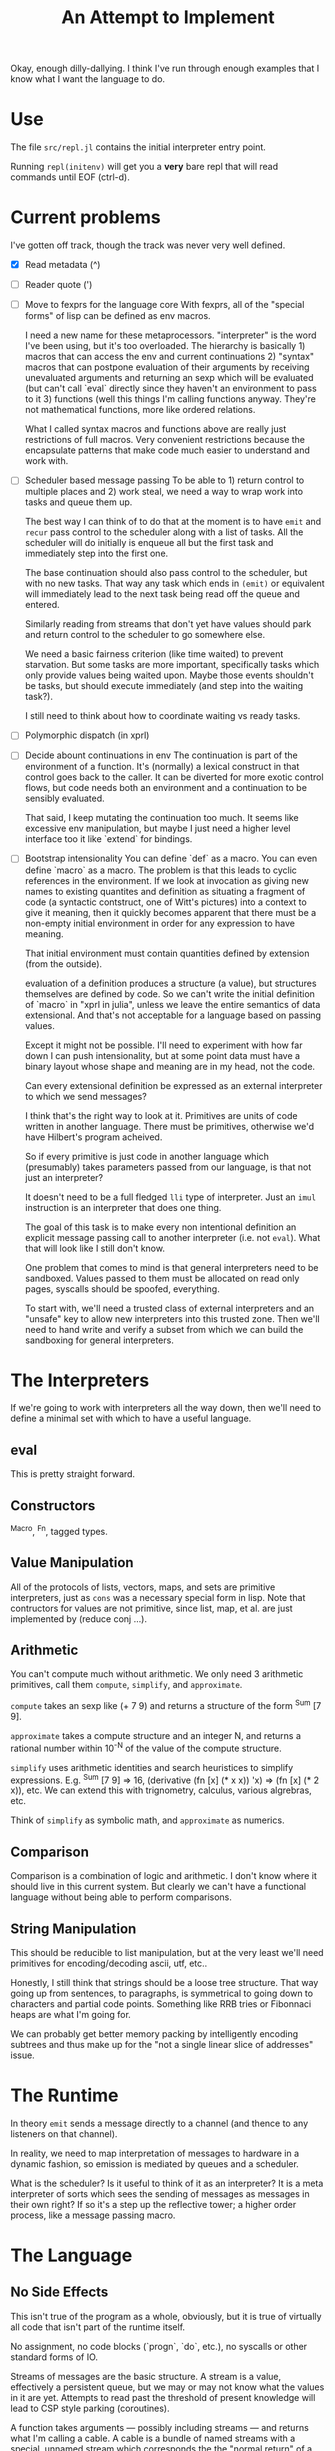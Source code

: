 Okay, enough dilly-dallying. I think I've run through enough examples that I
know what I want the language to do.

#+TITLE: An Attempt to Implement

* Use
  The file =src/repl.jl= contains the initial interpreter entry point.

  Running =repl(initenv)= will get you a *very* bare repl that will read
  commands until EOF (ctrl-d).

* Current problems
  I've gotten off track, though the track was never very well defined.

  - [X] Read metadata (^)
  - [ ] Reader quote (')
  - [ ] Move to fexprs for the language core
    With fexprs, all of the "special forms" of lisp can be defined as env
    macros.

    I need a new name for these metaprocessors. "interpreter" is the word I've
    been using, but it's too overloaded. The hierarchy is basically 1) macros
    that can access the env and current continuations 2) "syntax" macros that
    can postpone evaluation of their arguments by receiving unevaluated
    arguments and returning an sexp which will be evaluated (but can't call
    `eval` directly since they haven't an environment to pass to it 3) functions
    (well this things I'm calling functions anyway. They're not mathematical
    functions, more like ordered relations.

    What I called syntax macros and functions above are really just restrictions
    of full macros. Very convenient restrictions because the encapsulate
    patterns that make code much easier to understand and work with.
  - [ ] Scheduler based message passing
    To be able to 1) return control to multiple places and 2) work steal, we
    need a way to wrap work into tasks and queue them up.

    The best way I can think of to do that at the moment is to have =emit= and
    =recur= pass control to the scheduler along with a list of tasks. All the
    scheduler will do initially is enqueue all but the first task and
    immediately step into the first one.

    The base continuation should also pass control to the scheduler, but with no
    new tasks. That way any task which ends in =(emit)= or equivalent will
    immediately lead to the next task being read off the queue and entered.

    Similarly reading from streams that don't yet have values should park and
    return control to the scheduler to go somewhere else.

    We need a basic fairness criterion (like time waited) to prevent
    starvation. But some tasks are more important, specifically tasks which only
    provide values being waited upon. Maybe those events shouldn't be tasks, but
    should execute immediately (and step into the waiting task?).

    I still need to think about how to coordinate waiting vs ready tasks.
  - [ ] Polymorphic dispatch (in xprl)
  - [ ] Decide abount continuations in env
    The continuation is part of the environment of a function. It's (normally) a
    lexical construct in that control goes back to the caller. It can be
    diverted for more exotic control flows, but code needs both an environment
    and a continuation to be sensibly evaluated.

    That said, I keep mutating the continuation too much. It seems like
    excessive env manipulation, but maybe I just need a higher level interface
    too it like `extend` for bindings.
  - [ ] Bootstrap intensionality
    You can define `def` as a macro. You can even define `macro` as a macro. The
    problem is that this leads to cyclic references in the environment. If we
    look at invocation as giving new names to existing quantites and definition
    as situating a fragment of code (a syntactic contstruct, one of Witt's
    pictures) into a context to give it meaning, then it quickly becomes
    apparent that there must be a non-empty initial environment in order for any
    expression to have meaning.

    That initial environment must contain quantities defined by extension
    (from the outside).

    evaluation of a definition produces a structure (a value), but structures
    themselves are defined by code. So we can't write the initial definition of
    `macro` in "xprl in julia", unless we leave the entire semantics of data
    extensional. And that's not acceptable for a language based on passing
    values.

    Except it might not be possible. I'll need to experiment with how far down I
    can push intensionality, but at some point data must have a binary layout
    whose shape and meaning are in my head, not the code.

    Can every extensional definition be expressed as an external interpreter to
    which we send messages?

    I think that's the right way to look at it. Primitives are units of code
    written in another language. There must be primitives, otherwise we'd have
    Hilbert's program acheived.

    So if every primitive is just code in another language which (presumably)
    takes parameters passed from our language, is that not just an interpreter?

    It doesn't need to be a full fledged =lli= type of interpreter. Just an
    =imul= instruction is an interpreter that does one thing.

    The goal of this task is to make every non intentional definition an
    explicit message passing call to another interpreter (i.e. not =eval=). What
    that will look like I still don't know.

    One problem that comes to mind is that general interpreters need to be
    sandboxed. Values passed to them must be allocated on read only pages,
    syscalls should be spoofed, everything.

    To start with, we'll need a trusted class of external interpreters and an
    "unsafe" key to allow new interpreters into this trusted zone. Then we'll
    need to hand write and verify a subset from which we can build the
    sandboxing for general interpreters.
* The Interpreters
  If we're going to work with interpreters all the way down, then we'll need to
  define a minimal set with which to have a useful language.
** eval
   This is pretty straight forward.
** Constructors
   ^Macro, ^Fn, tagged types.
** Value Manipulation
   All of the protocols of lists, vectors, maps, and sets are primitive
   interpreters, just as =cons= was a necessary special form in lisp. Note that
   contructors for values are not primitive, since list, map, et al. are just
   implemented by (reduce conj ...).
** Arithmetic
   You can't compute much without arithmetic. We only need 3 arithmetic
   primitives, call them =compute=, =simplify=, and =approximate=.

   =compute= takes an sexp like (+ 7 9) and returns a structure of the form
   ^Sum [7 9].

   =approximate= takes a compute structure and an integer N, and returns a
   rational number within 10^{-N} of the value of the compute structure.

   =simplify= uses arithmetic identities and search heuristices to simplify
   expressions. E.g. ^Sum [7 9] => 16, (derivative (fn [x] (* x x)) 'x) => (fn [x]
   (* 2 x)), etc.  We can extend this with trignometry, calculus, various
   algrebras, etc.

   Think of =simplify= as symbolic math, and =approximate= as numerics.
** Comparison
   Comparison is a combination of logic and arithmetic. I don't know where it
   should live in this current system. But clearly we can't have a functional
   language without being able to perform comparisons.
** String Manipulation
   This should be reducible to list manipulation, but at the very least we'll
   need primitives for encoding/decoding ascii, utf, etc..

   Honestly, I still think that strings should be a loose tree structure. That
   way going up from sentences, to paragraphs, is symmetrical to going down to
   characters and partial code points. Something like RRB tries or Fibonnaci
   heaps are what I'm going for.

   We can probably get better memory packing by intelligently encoding subtrees
   and thus make up for the "not a single linear slice of addresses" issue.
* The Runtime
  In theory =emit= sends a message directly to a channel (and thence to any
  listeners on that channel).

  In reality, we need to map interpretation of messages to hardware in a dynamic
  fashion, so emission is mediated by queues and a scheduler.

  What is the scheduler? Is it useful to think of it as an interpreter? It is a
  meta interpreter of sorts which sees the sending of messages as messages in
  their own right? If so it's a step up the reflective tower; a higher order
  process, like a message passing macro.
* The Language
** No Side Effects
   This isn't true of the program as a whole, obviously, but it is true of
   virtually all code that isn't part of the runtime itself.

   No assignment, no code blocks (`progn`, `do`, etc.), no syscalls or other
   standard forms of IO.

   Streams of messages are the basic structure. A stream is a value, effectively
   a persistent queue, but we may or may not know what the values in it are
   yet. Attempts to read past the threshold of present knowledge will lead to
   CSP style parking (coroutines).

   A function takes arguments — possibly including streams — and returns what
   I'm calling a cable. A cable is a bundle of named streams with a special,
   unnamed stream which corresponds the the "normal return" of a function.

   The building block of all synchronisation is that messages emitted on a
   function's output streams come into existence at a point in time which is
   strictly later than the messages consumed by that function (either messages
   passed in as arguments, or values read off of streams that were passed
   in). That's it: consistency exists at a single point in time and space and
   nowhere else. Everything bigger requires some method of consensus.

   A function can emit zero or more messages on any number of streams, but only
   from tail position. Thus functions effectively "return" a map from streams to
   lists of messages, and the runtime hooks those messages up to the appropriate
   queues based on the message passing topology which is our version of the call
   graph.

   Additionally a function may call itself recursively and emit messages at the
   same time. The semantics of such a (recur (emit ... expression are that
   messages are emitted between iterations of a function. Strictly after one
   call (tail position only remember) and strictly before the next invocation.

   I think of these "recur and emit" tail calls as a shorthand for emitting to
   streams that loop back into the emitting function. Such cycles from a node to
   itself have proven difficult to model except via recursion. And they're the
   only way to model changing state over time without any reference types.

   To deal with IO, there must be streams that connect to the outside
   world. Such streams include stdin, stdout, etc. as well as a function
   http/request which takes an argument and returns a cable whose default stream
   might emit a response, or whose error stream might emit an error, etc..

   There is no =put!= in the core language, so how does one write to stdout? The
   answer is =wire= (name provisional) which connects one stream to another such
   that in (wire a b) all messages emitted to `a` will be emitted to `b`. `b`
   might contain other messages as well and the order of interleaving is the
   order of receipt. If you want more coordination, you must write a stream
   processor which takes in multiple streams and decides the order of
   emission. The end programmer has the power to do this.

   But what about IO that I'm not aware of? New hardware drivers, for instance?

   The language must have an escape valve on the pattern of rust's =unsafe=
   which allows new effects to be created but isolates them from the rest of the
   program and calls attention to their dangerous character.

   But that's a work in progress within a work in progress.
** Stream processing
   Iteration is not the correct primitive to talk about stream processing.

   Iteration assumes that the stream will be consumed in uniform chunks, which
   is an assumption about arrays, stride, and padding. Properties of the
   collection being iterated over, instead of the data being processed.

   My canonical example is a tokeniser or lisp reader. The number of characters
   consumed per "step" is a function of the data on the stream and the semantics
   of the language being processed. The fact that it's a stream of utf-8
   characters is entirely orthogonal.

   A more complex example is a repl where the meanings (and thus processing) of
   chunks read off the stream depends on an environment which is built from
   reading and evaluating the stream up until now.

   The (recur (emit ...) ...) construct from the xprl examples provides a lower
   level primitive from which we can build both structural processing (standard
   map/filter/fold style iteration) as well as more complex forms of stream
   processing that derive and modify their context from the contents of the
   messages being read, rather than their encoding.

   Of course, this is somewhat moot if you can manipulate a local state to keep
   track of context, but I'm trying to avoid side effects.

** Dynamic Linking to Statically Determined Referrents
   I've gone over this in the abstract in the repo's top level readme, this is a
   snapshot of how I'm approaching it in this implementation.

   The principle taken here is that the code that gets invoked at runtime must
   be the code the programmer planned to invoke at development time. Thus
   whether a function is shipped in a binary or found in a system library is
   irrelevant. Just so long as it's the correct function.

   In the following functions carry their lexical environments around with
   them. A function is not an opaque compiled proceedure, object, etc. but a
   datastructure containing a body, arguments, and an environment in which that
   body is to be interpreted once the arguments are known.

   In code:

   #+BEGIN_SRC
   (defn apply [env ^Fn f args]
     (eval (extend (:env f) (:slots f) (map (eval env) args)) (:body f)))
   #+END_SRC

   That is, a function is just a snippet of code and an environment (with "holes"
   in it) in which to run that snippet.

   Application of a function to arguments fills those "holes" and evaluates the
   body. That's it.

   The implications are rather more complex. Firstly, when a form defining a
   function is evaluated, the environment in which is it evaluated is captured
   and stored as part of the "function" datastructure as follows:

   #+BEGIN_SRC
   (eval env '(fn args body))

   => #Fn{:env env :slots args :body body}
   #+END_SRC

   This makes cyclic reference in the environment impossible, which means we
   need combinators or trampolines for recursion. That's certainly annoying, but
   a solved problem.

   This is very static, and semantically it is, which is the point. The dynamism
   is a topic for another day.

** (Human) Language Agnostic syntax
   This is a long term goal that I've let slip recently.

   To the computer, everything is a machine word at the end of the day, so why
   does it matter whether a symbol is in English, Japanese, or Arabic? Whether
   the reader runs left to right, top to bottom, or right to left? It doesn't,
   it's just the bias built into (the American dominated) computer culture.

   Internally, a form like (fn [x y z] (conj x (g y z))) can be read in as
   ($0 [$1 $2 $3] ($4 $1 ($5 $2 $3))), with a translation table mapping those
   normalised names to both code forms and symbols. If all symbols and keywords
   are stored this way and translated on read/print, then we can swap one
   translation table for another and "translate" the program.

   The translations won't be good, but what's far more important is that we can
   *transliterate* the program, which makes it accessible to people who can't
   read the Roman alphabet. Of course they'll need translated documentation to
   understand what's going on.

   This scheme can work reasonably well, but will be an immense amount of
   work. The names of symbols and keywords are semantic: they have meaning to
   the programmer that cannot be defined fully by their context of use
   (syntax). So the translation can only be meaningfully performed by someone
   who understands the code. Maybe machine translation can do well enough to
   reduce the workload to something manageable.
* Limitations of the current implementation
  These are indexed by time they occur to me

** [2023-01-04 Wed 14:57]
   Functions can return multiple values, but only the first one is "normally"
   received.

   Wrapping a function call in the `stream` macro collects all of those values
   into a stream.

   But that has to be done statically. You can't call a function and then later
   call `stream` on it to get the "rest" of the values.

   Multiple emissions should block until someone wants to read them. That will
   save computational work by applying backpressure to unread results, but more
   importantly it will let us treat multiple returns as a "value".
